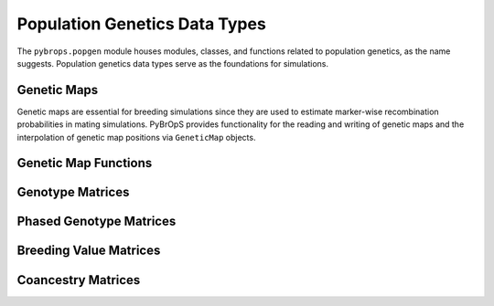 Population Genetics Data Types
##############################

The ``pybrops.popgen`` module houses modules, classes, and functions related to population genetics, as the name suggests. Population genetics data types serve as the foundations for simulations.

Genetic Maps
************

Genetic maps are essential for breeding simulations since they are used to estimate marker-wise recombination probabilities in mating simulations. PyBrOpS provides functionality for the reading and writing of genetic maps and the interpolation of genetic map positions via ``GeneticMap`` objects.

Genetic Map Functions
*********************

Genotype Matrices
*****************

Phased Genotype Matrices
************************

Breeding Value Matrices
***********************

Coancestry Matrices
*******************
